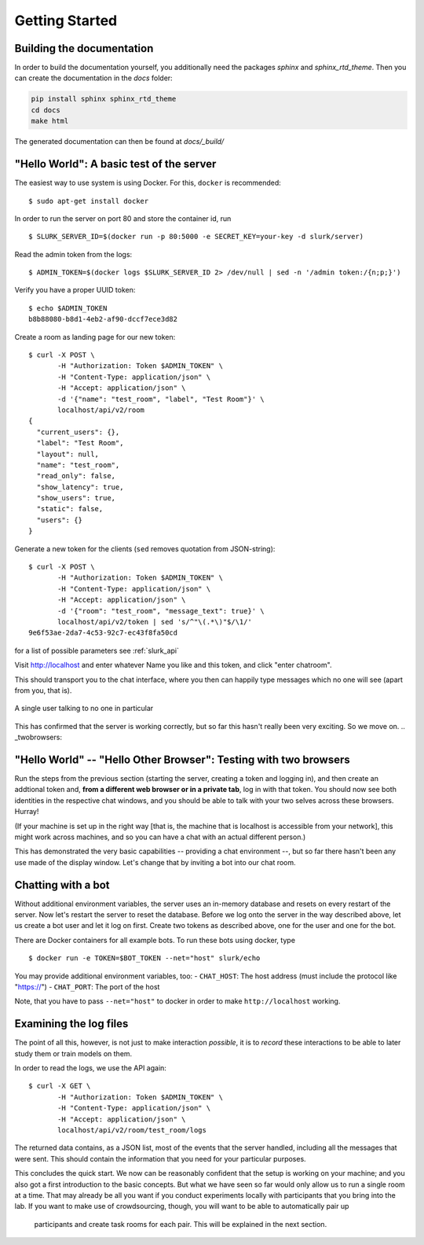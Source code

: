 .. _slurk_gettingstarted:

=========================================
Getting Started
=========================================

Building the documentation
~~~~~~~~~~~~~~~~~~~~~~~~~~

In order to build the documentation yourself, you additionally need the packages *sphinx* and *sphinx_rtd_theme*. Then
you can create the documentation in the *docs* folder:

.. code-block:: sh

    pip install sphinx sphinx_rtd_theme
    cd docs
    make html

The generated documentation can then be found at *docs/_build/*

"Hello World": A basic test of the server
~~~~~~~~~~~~~~~~~~~~~~~~~~~~~~~~~~~~~~~~~

The easiest way to use system is using Docker. For this, ``docker`` is recommended: ::

  $ sudo apt-get install docker

In order to run the server on port 80 and store the container id, run ::

    $ SLURK_SERVER_ID=$(docker run -p 80:5000 -e SECRET_KEY=your-key -d slurk/server)

Read the admin token from the logs: ::

    $ ADMIN_TOKEN=$(docker logs $SLURK_SERVER_ID 2> /dev/null | sed -n '/admin token:/{n;p;}')

Verify you have a proper UUID token: ::

    $ echo $ADMIN_TOKEN
    b8b88080-b8d1-4eb2-af90-dccf7ece3d82

Create a room as landing page for our new token: ::

   $ curl -X POST \
          -H "Authorization: Token $ADMIN_TOKEN" \
          -H "Content-Type: application/json" \
          -H "Accept: application/json" \
          -d '{"name": "test_room", "label", "Test Room"}' \
          localhost/api/v2/room
   {
     "current_users": {},
     "label": "Test Room",
     "layout": null,
     "name": "test_room",
     "read_only": false,
     "show_latency": true,
     "show_users": true,
     "static": false,
     "users": {}
   }


Generate a new token for the clients (``sed`` removes quotation from JSON-string): ::

   $ curl -X POST \
          -H "Authorization: Token $ADMIN_TOKEN" \
          -H "Content-Type: application/json" \
          -H "Accept: application/json" \
          -d '{"room": "test_room", "message_text": true}' \
          localhost/api/v2/token | sed 's/^"\(.*\)"$/\1/'
   9e6f53ae-2da7-4c53-92c7-ec43f8fa50cd

for a list of possible parameters see :ref:`slurk_api`

Visit http://localhost and enter whatever Name you like and this token, and click "enter chatroom".

This should transport you to the chat interface, where you then can happily type messages which no one will see (apart from you, that is).


.. _screenshot_void:
.. figure:: single_user.png
   :align: center
   :scale: 60 %

   A single user talking to no one in particular

This has confirmed that the server is working correctly, but so far this hasn't really been very exciting. So we move on.
.. _twobrowsers:

"Hello World" -- "Hello Other Browser": Testing with two browsers
~~~~~~~~~~~~~~~~~~~~~~~~~~~~~~~~~~~~~~~~~~~~~~~~~~~~~~~~~~~~~~~~~

Run the steps from the previous section (starting the server, creating a token and logging in), and then create an
addtional token and, **from a different web browser or in a private tab**, log in with that token. You should now see
both identities in the respective chat windows, and you should be able to talk with your two selves across these
browsers. Hurray!

(If your machine is set up in the right way [that is, the machine that is localhost is accessible from your network],
this might work across machines, and so you can have a chat with an actual different person.)

This has demonstrated the very basic capabilities -- providing a chat environment --, but so far there hasn't been any
use made of the display window. Let's change that by inviting a bot into our chat room.



Chatting with a bot
~~~~~~~~~~~~~~~~~~~

Without additional environment variables, the server uses an in-memory database and resets on every restart of the
server. Now let's restart the server to reset the database. Before we log onto the server in the way described above,
let us create a bot user and let it log on first. Create two tokens as described above, one for the user and one for
the bot.

There are Docker containers for all example bots. To run these bots using docker, type ::

   $ docker run -e TOKEN=$BOT_TOKEN --net="host" slurk/echo

You may provide additional environment variables, too:
- ``CHAT_HOST``: The host address (must include the protocol like "https://")
- ``CHAT_PORT``: The port of the host

Note, that you have to pass ``--net="host"`` to docker in order to make ``http://localhost`` working.

Examining the log files
~~~~~~~~~~~~~~~~~~~~~~~

The point of all this, however, is not just to make interaction *possible*, it is to *record* these interactions to be
able to later study them or train models on them.

In order to read the logs, we use the API again: ::

   $ curl -X GET \
          -H "Authorization: Token $ADMIN_TOKEN" \
          -H "Content-Type: application/json" \
          -H "Accept: application/json" \
          localhost/api/v2/room/test_room/logs

The returned data contains, as a JSON list, most of the
events that the server handled, including all the messages that were sent. This should contain the information that you
need for your particular purposes.


This concludes the quick start. We now can be reasonably confident that the setup is working on your machine; and you
also got a first introduction to the basic concepts. But what we have seen so far would only allow us to run a single
room at a time. That may already be all you want if you conduct experiments locally with participants that you bring
into the lab. If you want to make use of crowdsourcing, though, you will want to be able to automatically pair up
 participants and create task rooms for each pair. This will be explained in the next section.
